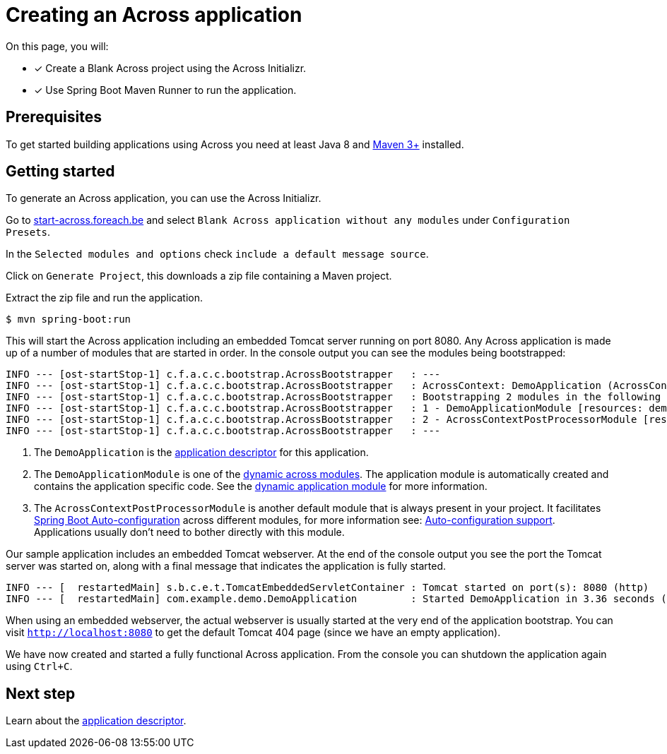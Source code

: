 [#creating-across-application]
= Creating an Across application

On this page, you will:

* [*] Create a Blank Across project using the Across Initializr.
* [*] Use Spring Boot Maven Runner to run the application.

== Prerequisites

To get started building applications using Across you need at least Java 8 and https://maven.apache.org[Maven 3+] installed.

== Getting started

To generate an Across application, you can use the Across Initializr.

Go to http://start-across.foreach.be/[start-across.foreach.be] and select `Blank Across application without any modules` under `Configuration Presets`.

In the `Selected modules and options` check `include a default message source`.

Click on `Generate Project`, this downloads a zip file containing a Maven project.

Extract the zip file and run the application.

----
$ mvn spring-boot:run
----

This will start the Across application including an embedded Tomcat server running on port 8080.
Any Across application is made up of a number of modules that are started in order.
In the console output you can see the modules being bootstrapped:

----
INFO --- [ost-startStop-1] c.f.a.c.c.bootstrap.AcrossBootstrapper   : ---
INFO --- [ost-startStop-1] c.f.a.c.c.bootstrap.AcrossBootstrapper   : AcrossContext: DemoApplication (AcrossContext-1) # <1>
INFO --- [ost-startStop-1] c.f.a.c.c.bootstrap.AcrossBootstrapper   : Bootstrapping 2 modules in the following order:
INFO --- [ost-startStop-1] c.f.a.c.c.bootstrap.AcrossBootstrapper   : 1 - DemoApplicationModule [resources: demo]: class com.foreach.across.core.DynamicAcrossModule$DynamicApplicationModule # <2>
INFO --- [ost-startStop-1] c.f.a.c.c.bootstrap.AcrossBootstrapper   : 2 - AcrossContextPostProcessorModule [resources: AcrossContextPostProcessorModule]: class com.foreach.across.core.AcrossContextConfigurationModule # <3>
INFO --- [ost-startStop-1] c.f.a.c.c.bootstrap.AcrossBootstrapper   : ---
----

<1> The `DemoApplication` is the xref:creating-an-application/application-descriptor.adoc[application descriptor] for this application.
<2> The `DemoApplicationModule` is one of the xref:default-modules.adoc[dynamic across modules].
The application module is automatically created and contains the application specific code.
See the xref:default-modules.adoc#dynamic-application-module[dynamic application module] for more information.
<3> The `AcrossContextPostProcessorModule` is another default module that is always present in your project.
It facilitates https://docs.spring.io/spring-boot/docs/1.5.10.RELEASE/reference/html/using-boot-auto-configuration.html[Spring Boot Auto-configuration] across different modules, for more information see: xref:across-autoconfigure:ROOT:adding-auto-configuration-support.adoc[Auto-configuration support].
Applications usually don't need to bother directly with this module.

Our sample application includes an embedded Tomcat webserver.
At the end of the console output you see the port the Tomcat server was started on, along with a final message that indicates the application is fully started.

----
INFO --- [  restartedMain] s.b.c.e.t.TomcatEmbeddedServletContainer : Tomcat started on port(s): 8080 (http)
INFO --- [  restartedMain] com.example.demo.DemoApplication         : Started DemoApplication in 3.36 seconds (JVM running for 7.7)
----

When using an embedded webserver, the actual webserver is usually started at the very end of the application bootstrap.
You can visit `http://localhost:8080` to get the default Tomcat 404 page (since we have an empty application).

We have now created and started a fully functional Across application.
From the console you can shutdown the application again using `Ctrl+C`.

== Next step
Learn about the xref:creating-an-application/application-descriptor.adoc[application descriptor].

